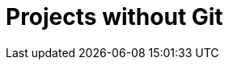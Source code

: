 :_content-type: assembly
:description: Projects without Git
:keywords: onboarding-to-projects-without-git, projects-without-git
:navtitle: Projects without Git
// :page-aliases:

[id="projects-without-git_{context}"]
= Projects without Git

